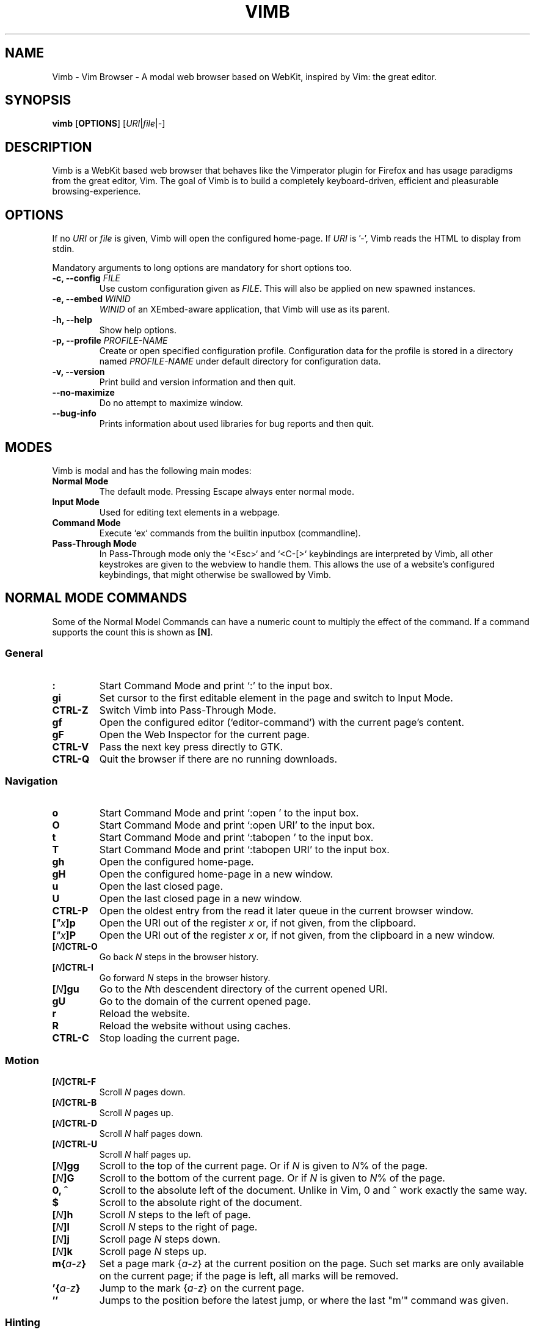 .\" vim: ft=groff
.ss 12 0
.ad l
.TH VIMB 1 "DATE" "vimb/VERSION" "Vimb Manual"
.de EX
.nf
.ft CW
..
.de EE
.ft R
.fi
..
.SH NAME
Vimb - Vim Browser - A modal web browser based on WebKit, inspired by Vim: the
great editor.
.SH SYNOPSIS
.B vimb
.OP OPTIONS
.RI [ URI "|" file "|" - ]
.SH DESCRIPTION
Vimb is a WebKit based web browser that behaves like the Vimperator
plugin for Firefox and has usage paradigms from the great editor, Vim.
The goal of Vimb is to build a completely keyboard-driven, efficient
and pleasurable browsing-experience.
.SH OPTIONS
If no \fIURI\fP or \fIfile\fP is given, Vimb will open the configured
home-page.
If \fIURI\fP is '-', Vimb reads the HTML to display from stdin.
.PP
Mandatory arguments to long options are mandatory for short options too.
.TP
.BI "\-c, \-\-config " "FILE"
Use custom configuration given as \fIFILE\fP.
This will also be applied on new spawned instances.
.TP
.BI "\-e, \-\-embed " "WINID"
.I WINID
of an XEmbed-aware application, that Vimb will use as its parent.
.TP
.B "\-h, \-\-help"
Show help options.
.TP
.BI "\-p, \-\-profile " "PROFILE-NAME"
Create or open specified configuration profile.
Configuration data for the profile is stored in a directory named
\fIPROFILE-NAME\fP under default directory for configuration data.
.TP
.B "\-v, \-\-version"
Print build and version information and then quit.
.TP
.B "\-\-no-maximize"
Do no attempt to maximize window.
.TP
.B "\-\-bug-info"
Prints information about used libraries for bug reports and then quit.
.SH MODES
Vimb is modal and has the following main modes:
.TP
.B Normal Mode
The default mode.
Pressing Escape always enter normal mode.
.TP
.B Input Mode
Used for editing text elements in a webpage.
.TP
.B Command Mode
Execute `ex` commands from the builtin inputbox (commandline).
.TP
.B Pass-Through Mode
In Pass-Through mode only the `<Esc>` and `<C-[>` keybindings are interpreted
by Vimb, all other keystrokes are given to the webview to handle them.
This allows the use of a website's configured keybindings, that might otherwise
be swallowed by Vimb.
.SH NORMAL MODE COMMANDS
Some of the Normal Model Commands can have a numeric count to multiply the
effect of the command.
If a command supports the count this is shown as \fB[N]\fP.
.SS General
.TP
.B :
Start Command Mode and print `:' to the input box.
.TP
.B gi
Set cursor to the first editable element in the page and switch to Input
Mode.
.TP
.B CTRL\-Z
Switch Vimb into Pass-Through Mode.
.TP
.B gf
Open the configured editor (`editor-command') with the current page's content.
.TP
.B gF
Open the Web Inspector for the current page.
.TP
.B CTRL\-V
Pass the next key press directly to GTK.
.TP
.B CTRL\-Q
Quit the browser if there are no running downloads.
.SS Navigation
.TP
.B o
Start Command Mode and print `:open ' to the input box.
.TP
.B O
Start Command Mode and print `:open URI' to the input box.
.TP
.B t
Start Command Mode and print `:tabopen ' to the input box.
.TP
.B T
Start Command Mode and print `:tabopen URI' to the input box.
.TP
.B gh
Open the configured home-page.
.TP
.B gH
Open the configured home-page in a new window.
.TP
.B u
Open the last closed page.
.TP
.B U
Open the last closed page in a new window.
.TP
.B CTRL\-P
Open the oldest entry from the read it later queue in the current browser
window.
.TP
.BI [ \(dqx ]p
Open the URI out of the register \fIx\fP or, if not given, from the clipboard.
.TP
.BI [ \(dqx ]P
Open the URI out of the register \fIx\fP or, if not given, from the clipboard in a
new window.
.TP
.BI [ N ]CTRL\-O
Go back \fIN\fP steps in the browser history.
.TP
.BI [ N ]CTRL\-I
Go forward \fIN\fP steps in the browser history.
.TP
.BI [ N ]gu
Go to the \fIN\fPth descendent directory of the current opened URI.
.TP
.B gU
Go to the domain of the current opened page.
.TP
.B r
Reload the website.
.TP
.B R
Reload the website without using caches.
.TP
.B CTRL\-C
Stop loading the current page.
.SS Motion
.TP
.BI [ N ]CTRL\-F
Scroll \fIN\fP pages down.
.TP
.BI [ N ]CTRL\-B
Scroll \fIN\fP pages up.
.TP
.BI [ N ]CTRL\-D
Scroll \fIN\fP half pages down.
.TP
.BI [ N ]CTRL\-U
Scroll \fIN\fP half pages up.
.TP
.BI [ N ]gg
Scroll to the top of the current page.
Or if \fIN\fP is given to \fIN\fP% of the page.
.TP
.BI [ N ]G
Scroll to the bottom of the current page.
Or if \fIN\fP is given to \fIN\fP% of the page.
.TP
.B 0, ^
Scroll to the absolute left of the document.
Unlike in Vim, 0 and ^ work exactly the same way.
.TP
.B $
Scroll to the absolute right of the document.
.TP
.BI [ N ]h
Scroll \fIN\fP steps to the left of page.
.TP
.BI [ N ]l
Scroll \fIN\fP steps to the right of page.
.TP
.BI [ N ]j
Scroll page \fIN\fP steps down.
.TP
.BI [ N ]k
Scroll page \fIN\fP steps up.
.TP
.BI m{ a-z }
Set a page mark {\fIa-z\fP} at the current position on the page.
Such set marks are only available on the current page;
if the page is left, all marks will be removed.
.TP
.BI '{ a-z }
Jump to the mark {\fIa-z\fP} on the current page.
.TP
.B ''
Jumps to the position before the latest jump, or where the last "m'" command
was given.
.SS Hinting
Hinting in Vimb is how you accomplish the tasks that you would do with the
mouse in common mouse-driven browsers: open a URI, yank a URI, save a page and
so on. When hinting is started, the relevant elements on the page will
be marked by labels generated from configured `hint-keys'.
Hints can be selected by using <Tab>, <C-I> or <C-Tab>, <C-O>,
by typing the chars of the label, or filtering the elements by some text
that is part of the hinted element (like URI, link text, button label)
or any combination of these methods.
If <enter> is pressed, the current active hint will be fired.
If only one possible hint remains, this will be fired automatically.
.PP
.BI Syntax: " ;{mode}{hint}"
.PP
Start Hints mode.
Different elements depending on \fImode\fP are highlighted and `numbered'.
Elements can be selected either by typing their label, or by typing part
of their text (\fIhint\fP) to narrow down the result.
When an element has been selected, it is automatically clicked
or used (depending on \fImode\fP) and hint mode ends.
.PP
The filtering of hints by text splits the query at ' ' and use the single parts
as separate queries to filter the hints.
This is useful for hints that have a lot of filterable chars in common
and many chars are required to make a distinct selection.
For example ';over tw' will easily select the second hint out of
{'very long link text one', 'very long link text two'}.
.PP
The following keys have special meanings in Hints modes:
.PD 0
.IP \fB<CR>\fP
Selects the first highlighted element, or the current focused.
.IP "\fB<Tab>\fP"
Moves the focus to the next hint element.
.IP "\fB<S-Tab>\fP"
Moves the focus to the previous hint element.
.IP "\fB<Esc>, CTRL\-C, CTRL\-[\fP"
Exits Hints mode without selecting an element.
.PD
.TP
.B Hint modes:
.RS
.PD 0
.TP
.B f
Is an alias for the \fB;o\fP hint mode.
.TP
.B F
Is an alias for the \fB;t\fP hint mode.
.TP
.B ;o
Open hint's location in the current window.
.TP
.B ;t
Open hint's location in a new window.
.TP
.B ;s
Saves the hint's destination under the configured `download-path'.
.TP
.B ;O
Generate an `:open' prompt with hint's URI.
.TP
.B ;T
Generate an `:tabopen' prompt with hint's URI.
.TP
.B ;e
Open the configured editor (`editor-command') with the hinted form element's
content.
If the file in editor is saved and the editor is closed, the file
content will be put back in the form field.
.TP
.B ;i
Open hinted image in the current window.
.TP
.B ;I
Open hinted image in a new window.
.TP
.B ;p
Push the hint's URI to the end of the Read It Later queue like the `:qpush'
command.
This is only available if Vimb was compiled with the QUEUE feature.
.TP
.B ;P
Push the hint's URI to the beginning of the Read It Later queue like the
`:qunshift' command.
This is only available if Vimb was compiled with the QUEUE feature.
.TP
.B ;x
Hints like ;o, but instead of opening the hinted URI, the
`x-hint-command' is run in Vimb.
.TP
.BI [ \(dqx ];y
Yank hint's destination location into primary and secondary clipboard and into
the register \fIx\fP.
.TP
.BI [ \(dqx ];Y
Yank hint's text description or form text into primary and secondary clipboard
and into the register \fIx\fP.
.PD
.RE
.TP
.BI Syntax: " g;{mode}{hint}"
Start an extended hints mode and stay there until <Esc> is pressed.
Like normal hinting, except that after a hint is selected, hints
remain visible so that another one can be selected with the same action
as the first.
Note that the extended hint mode can only be combined with the following
hint modes \fII o p P s t y Y\fP.
.PD
.TP
.B Motion
.RS
Motions commands are like those for normal mode except that CTRL is used as
modifier.
But they can not be used together with a count.
.PP
.PD 0
.TP
.B CTRL-F
Scroll one page down.
.TP
.B CTRL-B
Scroll one page up.
.TP
.B CTRL-D
Scroll half page down.
.TP
.B CTRL-U
Scroll half page up.
.TP
.B CTRL-J
Scroll one step down.
.TP
.B CTRL-K
Scroll one step up.
.PD
.RE
.SS Searching
.TP
.BI / QUERY ", ?" QUERY
Start searching for \fIQUERY\fP in the current page.
\fI/\fP start search forward, \fI?\fP in backward direction.
.TP
.B *, #
Start searching for the current selected text, or if no text is selected for
the content of the primary or secondary clipboard.
\fI*\fP start the search in forward direction and \fI#\fP in backward
direction.
.sp
Note that these commands will yank the text selection into the clipboard and
may remove other content from there!
.TP
.BI [ N ]n
Search for \fIN\fPnth next search result depending on current search
direction.
.TP
.BI [ N ]N
Search for \fIN\fPnth previous search result depending on current search
.TP
.B <CR>
Perform a click on element containing the current highlighted search result.
direction.
.SS Zooming
.TP
.BI [ N ]zi
Zoom-In the text of the page by \fIN\fP steps.
.TP
.BI [ N ]zo
Zoom-Out the text of the page by \fIN\fP steps.
.TP
.BI [ N ]zI
Full-Content Zoom-In the page by \fIN\fP steps.
.TP
.BI [ N ]zO
Full-Content Zoom-Out the page by \fIN\fP steps.
.TP
.B zz
Reset Zoom.
.SS Yank
.TP
.BI [ \(dqx ]y
Yank the URI or current page into register \fIx\fP and clipboard.
.TP
.BI [ \(dqx ]Y
Yank the current selection into register x and clipboard.
.SH COMMAND MODE
Commands that are listed below are ex-commands like in Vim, that are typed
into the inputbox (the command line of vimb).
The commands may vary in their syntax or in the parts they allow,
but in general they follow a simple syntax.
.PP
.BI Syntax: " :[:| ][N]cmd[name][!][ lhs][ rhs]"
.sp
Where \fIlhs\fP (left hand side) must not contain any unescaped space.
The syntax of the rhs (right hand side) if this is available depends on the
command.
At the moment the count parts [N] of commands is parsed, but currently there is
no command that uses the count.
.sp
Commands that are typed interactivly are normally recorded into command
history and register.
To avoid this, the commands can be prefixed by one or more additional `:' or
whitespace.
.PP
Multiple commands, separated by a `|' can be given in a single command line
and will be executed consecutively.
The pipe can be included as an argument to a command by escaping it with a
backslash.
.br
Following commands process the entire command-line string literally.
These commands will include any `|' as part of their argument string and so
can not be followed by another command.
.PP
.PD 0
.IP - 2
autocmd
.IP -
cmap, cnoremap, imap, inoremap, nmap, nnoremap
.IP -
eval
.IP -
normal
.IP -
open, tabopen
.IP -
shellcmd
.PD
.SS Command Line Editing
.TP
.B <Esc>, CTRL\-[, CTRL-C
Ignore all typed content and switch back to normal mode.
.TP
.B <CR>
Submit the entered `ex` command or search query to run it.
.TP
.B CTRL\-H
Deletes the char before the cursor.
.TP
.B CTRL\-W
Deletes the last word before the cursor.
.TP
.B CTRL\-U
Remove everything between cursor and prompt.
.TP
.B CTRL\-B
Moves the cursor directly behind the prompt `:'.
.TP
.B CTRL\-E
Moves the cursor after the prompt in inputbox.
.TP
.B CTRL\-V
Pass the next key press directly to GTK.
.TP
.B CTRL\-R {a-z"%:/;}
Insert the content of given register at cursor position.
See also section about `:reg[ister]' command.
.SS Command Line History
.TP
.B <Tab>
Start completion of the content in the inputbox in forward direction.
.TP
.B <S-Tab>
Start completion of the content in the inputbox in backward direction.
.TP
.B <Up>
Step backward in the command history.
.TP
.B <Down>
Step forward in the command history.
Yank the current selection into register \fIx\fP and clipboard.
.SS Open
.TP
.BI ":o[pen] [" URI ]
Open the give \fIURI\fP in the current window.
If \fIURI\fP is empty, the configured 'home-page' is opened.
.TP
.BI ":t[abopen] [" URI ]
Open the give \fIURI\fP in a new window.
If \fIURI\fP is empty, the configured 'home-page' is opened.
.SS Key Mapping
Key mappings allow users to alter the actions of key presses.
Each key mapping is associated with a mode and only has effect
when the mode is active.
The following commands allow the user to substitute one sequence
of key presses by another.
.PP
.BI Syntax: " :{m}map {lhs} {rhs}"
.PP
Note that the \fIlhs\fP ends with the first found space.
If you want to use space also in the {lhs} you have to escape this
with a single `\\', as shown in the examples.
.sp
The \fIrhs\fP starts with the first non-space char. If you want a \fIrhs\fP
that starts with a space, you have to use "<Space>".
.PP
Standard key mapping commands are provided for these modes \fIm\fP:
.PD 0
.IP \fBn\fP
Normal mode: when browsing normally.
.IP \fBi\fP
Insert mode: when interacting with text fields on a website.
.IP \fBc\fP
Command Line mode: when typing into Vimb's command line.
.PD
.PP
Most keys in key sequences are represented simply by the character that you
see on the screen when you type them.
However, as a number of these characters have special meanings, and a
number of keys have no visual representation, a special notation is required.
.PP
As special key names have the format \fI<...>\fP.
The following special keys can be used: <Left>, <Up>, <Right>, <Down>
for the cursor keys, <Tab>, <Esc>, <CR>, <Space>, <BS>, <F1>-<F12> and <C-A>-<C-Z>.
.TP
.BI ":nm[ap] {" lhs "} {" rhs }
.TP
.BI ":im[ap] {" lhs "} {" rhs }
.TP
.BI ":cm[ap] {" lhs "} {" rhs }
Map the key sequence \fIlhs\fP to \fIrhs\fP for the modes where the map
command applies.
The result, including \fIrhs\fP, is then further scanned for mappings.
This allows for nested and recursive use of mappings.
.RS
.P
Examples:
.PD 0
.IP ":cmap <C-G>h /home/user/downloads/"
Adds a keybind to insert a file path into the input box.
This could be useful for the `:save' command
that could be used as ":save ^Gh".
.IP ":nmap <F1> :set scripts=on<CR>:open !glib<Tab><CR>"
This will enable scripts and lookup the first bookmarked URI with the tag
`glib' and open it immediately if F1 key is pressed.
.IP ":nmap \\\\\ \\\\\  50G"
Example which maps two spaces to go to 50% of the page.
.PD
.RE
.TP
.BI ":nn[oremap] {" lhs "} {" rhs }
.TP
.BI ":ino[remap] {" lhs "} {" rhs }
.TP
.BI ":cno[remap] {" lhs "} {" rhs }
Map the key sequence \fIlhs\fP to \fIrhs\fP for the mode where the map command
applies.
Disallow mapping of \fIrhs\fP, to avoid nested and recursive mappings.
Often used to redefine a command.
.TP
.BI ":nu[nmap] {" lhs }
.TP
.BI ":iu[nmap] {" lhs }
.TP
.BI ":cu[nmap] {" lhs }
Remove the mapping of \fIlhs\fP for the applicable mode.
.SS Bookmarks
.TP
.BI ":bma [" tags ]
Save the current opened URI with \fItags\fP to the bookmark file.
.TP
.BI ":bmr [" URI ]
Removes all bookmarks for given \fIURI\fP or, if not given, the current opened
page.
.SS Handlers
Handlers allow specifying external scripts to handle alternative URI methods.
.TP
.BI ":handler-add " "handler" "=" "cmd"
Adds a handler to direct \fIhandler\fP links to the external \fIcmd\fP.
The \fIcmd\fP can contain one placeholder `%s` that will be filled by the
full URI given when the command is called.
.RS
.P
Examples:
.PD 0
.IP ":handler-add mailto=urxvt -e mutt %s"
to start email client for mailto links.
.IP ":handler-add magnet=xdg-open %s"
to open magnet links with xdg-open.
.IP ":handler-add ftp=urxvt -e wget %s -P ~/ftp-downloads"
to handle ftp downloads via wget.
.PD
.RE
.TP
.BI ":handler-remove " "handler"
Remove the handler for the given URI \fIhandler\fP.
.SS Shortcuts
Shortcuts allow the opening of an URI built up from a named template with additional
parameters.
If a shortcut named 'dd' is defined, you can use it with `:open dd
list of parameters' to open the generated URI.
.PP
Shortcuts are convenient to use with search engines where the URI is standardised
and a single parameter is user defined.
.TP
.BI ":shortcut-add " "shortcut" "=" "URI"
Adds a shortcut with the \fIshortcut\fP and \fIURI\fP template.
The \fIURI\fP can contain multiple placeholders $0-$9 that will be
filled by the parameters given when the shortcut is called.
The parameters given when the shortcut is called will be split
into as many parameters like the highest used placeholder.
.sp
To use spaces within the parameters, the parameters can be grouped by
surrounding them with single-or double quotes-as shown in example shortcut
`map'.
.RS
.P
Examples:
.PD 0
.IP ":shortcut-add dl=https://duckduckgo.com/lite/?q=$0"
to setup a search engine.
Can be called by `:open dl my search phrase'.
.IP ":shortcut-add gh=https://github.com/$0/$1"
to build URIs from given parameters.
Can be called `:open gh fanglingsu vimb'.
.IP ":shortcut-add map=https://maps.google.com/maps?saddr=$0&daddr=$1"
to search for a route, all but the last parameter must be quoted if they
contain spaces like `:open map "city hall, London" railway station, London'
.PD
.RE
.TP
.BI ":shortcut-remove " "shortcut"
Remove the search engine to the given \fIshortcut\fP.
.TP
.BI ":shortcut-default " "shortcut"
Set the shortcut for given \fIshortcut\fP as the default, that is the shortcut
to be used if no shortcut is given and the string to open is not an URI. It
doesn't matter if the \fIshortcut\fP is already in use or not to be able to set
it.
.SS Settings
.TP
.BI ":se[t] " var = value
Set configuration values named by \fIvar\fP.
To set boolean variable you should use 'on', 'off' or 'true' and 'false'.
Colors are given as hexadecimal value like '#f57700'. Spaces or more equals
signs in \fIvalue\fP just work without quotes: for example,
":set sans-serif-font=Some Sans Font".
.TP
.BI ":se[t] " var += value
Add the \fIvalue\fP to a number option, or append the \fIvalue\fP to a string
option.
When the option is a comma separated list, a comma is added, unless
the value was empty.
.TP
.BI ":se[t] " var ^= value
Multiply the \fIvalue\fP to a number option, or prepend the \fIvalue\fP to a
string option.
When the option is a comma separated list, a comma is added,
unless the value was empty.
.TP
.BI ":se[t] " var -= value
Subtract the \fIvalue\fP from a number option, or remove the \fIvalue\fP from
a string option, if it is there.
When the option is a comma separated list, a
comma is deleted, unless the option becomes empty.
.TP
.BI ":se[t] " var ?
Show the current set value of variable.
.IR VAR .
.TP
.BI ":se[t] " var !
Toggle the value of boolean variable \fIvar\fP and display the new set value.
.SS Queue
The queue allows the marking of URIs for later reading.
This list is shared between the single instances of Vimb.
.TP
.BI ":qpu[sh] [" URI ]
Push \fIURI\fP or, if not given, the current URI to the end of the queue.
.TP
.BI ":qun[shift] [" URI ]
Push \fIURI\fP or, if not given, the current URI to the beginning of the queue.
.TP
.B :qp[op]
Open the oldest queue entry in the current browser window and remove it from the
queue.
.TP
.B :qc[lear]
Removes all entries from queue.
.SS Automatic commands
An autocommand is a command that is executed automatically in response to some
event, such as a URI being opened.
Autocommands are very powerful.
Use them with care and they will help you avoid typing many commands.
.PP
Autocommands are built with following properties.
.TP
.I group
When the [\fIgroup\fP] argument is not given, Vimb uses the current group as
defined with ':augroup', otherwise, Vimb uses the group defined with
[\fIgroup\fP].
Groups are useful to remove multiple grouped autocommands.
.TP
.I event
You can specify a comma separated list of event names.
No white space can be used in this list.
.RS
.PP
.PD 0
Events:
.TP
.B LoadStarted
Fired if a new page is going to be opened.
No data has been received yet, the load may still fail for transport issues.
.TP
.B LoadCommitted
Fired if first data chunk has arrived, meaning that the necessary transport
requirements are established, and the load is being performed.
This is the right event to toggle content related setting
like 'scripts', 'plugins' and such things.
.TP
.B LoadFinished
Fires when everything that was required to display on the page has been loaded.
.TP
.B DownloadStarted
Fired right after a download is started.
.TP
.B DownloadFinished
Fired if a Vimb managed download is finished.
.TP
.B DownloadFailed
Fired if a Vimb managed download failed.
.PD
.RE
.TP
.I pat
Comma separated list of patterns, matches in order to check if a autocommand
applies to the URI associated to an event.
To use ',' within the single patterns this must be escaped as '\e,'.
.RS
.PP
.PD 0
Patterns:
.IP "\fB*\fP"
Matches any sequence of characters.
This includes also '/' in contrast to shell patterns.
.IP "\fB?\fP"
Matches any single character except of '/'.
.IP "\fB{one,two}\fP"
Matches 'one' or 'two'.
Any '{', ',' and '}' within this pattern must be escaped by a '\\'.
\&'*' and '?' have no special meaning within the curly braces.
.IP "\fB\e\fP"
Use backslash to escape the special meaning of '?*{},' in the pattern or
pattern list.
.PD
.RE
.TP
.I cmd
Any `ex` command vimb understands.
The leading ':' is not required.
Multiple commands can be separated by '|'.
.TP
.BI ":au[tocmd] [" group "] {" event "} {" pat "} {" cmd "}"
Add \fIcmd\fP to the list of commands that Vimb will execute automatically on
\fIevent\fP for a URI matching \fIpat\fP autocmd-patterns.
Vimb always adds the \fIcmd\fP after existing autocommands, so that the
autocommands are executed in the order in which they were given.
.TP
.BI ":au[tocmd]! [" group "] {" event "} {" pat "} {" cmd "}"
Remove all autocommands associated with \fIevent\fP and which pattern match
\fIpat\fP, and add the command \fIcmd\fP.
Note that the pattern is not matches literally to find autocommands
to remove, like Vim does.
Vimb matches the autocommand pattern with \fIpat\fP.
If [\fIgroup\fP] is not given, deletes autocommands in current group,
as noted above.
.TP
.BI ":au[tocmd]! [" group "] {" event "} {" pat "}"
Remove all autocommands associated with \fIevent\fP and which pattern matches
\fIpat\fP in given group (current group by default).
.TP
.BI ":au[tocmd]! [" group "] * {" pat "}"
Remove all autocommands with patterns matching \fIpat\fP for all events
in given group (current group by default).
.TP
.BI ":au[tocmd]! [" group "] {" event "}"
Remove all autocommands for \fIevent\fP in given group (current group
by default).
.TP
.BI ":au[tocmd]! [" group "]"
Remove all autocommands in given group (current group by default).
.TP
.BI ":aug[roup] {" name "}"
Define the autocmd group \fIname\fP for the following ":autocmd" commands.
The name "end" selects the default group.
.TP
.BI ":aug[roup]! {" name "}"
Delete the autocmd group \fIname\fP.
.PP
Example:
.EX
:aug github
:  au LoadCommitted * set scripts=off|set cookie-accept=never
:  au LoadCommitted http{s,}://github.com/* set scripts=on
:aug end
.EE
.SS Misc
.TP
.B :cl[earcache]
Clears all resources currently cached by webkit.
Note that this effects all running instances of vimb.
.TP
.BI ":sh[ellcmd] " cmd
Runs the given shell \fIcmd\fP syncron and print the output into inputbox.
The following patterns in \fIcmd\fP are expanded: '~username', '~/', '$VAR'
and '${VAR}'.
A '\\' before these patterns disables the expansion.
.PP
.RS
.PP
.PD 0
The following environment variables are set for called shell commands.
.TP
.B VIMB_URI
This variable is set by Vimb everytime a new page is opened to the URI of the
page.
.TP
.B VIMB_TITLE
Contains the title of the current opened page.
.TP
.B VIMB_PID
Contains the pid of the running Vimb instance.
.TP
.B VIMB_XID
Holds the X-Window id of the Vimb window or of the embedding window if Vimb is
started with the -e option.
.EE
.RE
.TP
.BI ":sh[ellcmd]! " cmd
Like :sh[ellcmd] but asynchronous.
.sp
Example:
.EX
:sh! /bin/sh -c 'echo "`date` $VIMB_URI" >> myhistory.txt'
.EE
.TP
.BI ":s[ave] [" path "]"
Download current opened page into configured download directory.
If \fIpath\fP is given, download under this file name or path.
\fIpath\fP is expanded and can therefore contain '~/', '${ENV}'
and '~user' pattern.
.TP
.BI ":so[urce] [" file "]"
Read ex commands from \fIfile\fP.
.TP
.B :q[uit]
Close the browser.
This will be refused if there are running downloads.
.TP
.B :q[uit]!
Close the browser independent from an running download.
.TP
.B :reg[ister]
Display the contents of all registers.
.RS
.PP
.PD 0
Registers:
.TP
.BR \(dqa " - " \(dqz
26 named registers "a to "z.
Vimb fills these registers only when you say so.
.TP
.B \(dq:
Last executed `ex` command.
.TP
.B \(dq"
Last yanked content.
.TP
.B \(dq%
Curent opened URI.
.TP
.B \(dq/
Last search phrase.
.TP
.B \(dq;
Contains the last hinted URL.
.PD
.RE
.TP
.BI :e[val] " javascript"
Runs the given \fIjavascript\fP in the current page and display the evaluated
value.
.sp
Example: :eval document.cookie
.TP
.BI :e[val]! " javascript"
Like :eval, but there is nothing print to the input box.
.TP
.BI ":no[rmal] [" cmds ]
Execute normal mode commands \fIcmds\fP.
This makes it possible to execute normal mode commands typed on the input box.
.sp
\fIcmds\fP cannot start with a space.
Put a count of 1 (one) before it, "1 " is one space.
.sp
Example: :set scripts!|no! R
.TP
.BI ":no[rmal]! [" cmds ]
Like :normal, but no mapping is applied to \fIcmds\fP.
.TP
.B :ha[rdcopy]
Print current document.
Open a GUI dialog where you can select the printer,
number of copies, orientation, etc.
.SH INPUT MODE
.TP
.B <Esc>, CTRL\-[
Switch back to normal mode.
.TP
.B CTRL\-O
Executes the next command as normal mode command and return to input mode.
.TP
.B CTRL\-T
Open configured editor with content of current form field.
.TP
.B CTRL\-V
Pass the next key press directly to WebKit.
.TP
.B CTRL\-Z
Enter the pass-through mode.
.SH COMPLETIONS
The completions are triggered by pressing `<Tab>` or `<S-Tab>` in the
activated inputbox.
Depending of the current inserted content different completions are started.
The completion takes additional typed chars to filter
the completion list that is shown.
.TP
.B commands
The completion for commands are started when at least `:` is shown in the
inputbox.
If initial chars are passed, the completion will lookup those
commands that begin with the given chars.
.TP
.B settings
The setting name completion is started if at least `:set ` is shown in
inputbox and does also match settings that begins with already typed setting
prefix.
.TP
.B history
The history of URIs is shown for the `:open ` and `:tabopen ` commands.
This completion looks up every given word in the history URI and titles.
Only those history items are shown, where the title or URI contains all tags.
.sp
Example:
.RS
.PD 0
.IP ":open foo bar<Tab>"
will complete only URIs that contain the words foo and bar.
.PD
.RE
.TP
.B bookmarks
The bookmark completion is similar to the history completion, but does match
only the tags of the bookmarks.
The bookmark completion is started by `:open \fB!\fP`, `:tabopen \fB!\fP` or
`:bmr ` and does a prefix search for all given words in the bookmark tags.
.sp
Example:
.RS
.PD 0
.IP ":open \fB!\fPfoo ba"
will match all bookmarks that have tags starting with "foo" and "ba".
If the bookmark does not have any tags set, the URL is split on `.' and `/'
into tags.
.IP ":bmr tag"
will match all bookmarks that have tags starting with "tag".
.PD
.RE
.TP
.B bookmark tags
The bookmark tag completion allows the insertion of already used bookmarks for the
`:bma ` commands.
.TP
.B search
The search completion allows a filtered list of already done searches.
This completion starts by `/` or `?` in inputbox and performs a prefix
comparison for further typed chars.
.SH SETTINGS
All settings listed below can be set with the `:set' command.
See \fBSettings\fP under \fBCOMMAND MODE\fP for syntax.
.TP
.B accelerated-2d-canvas (bool)
Enable or disable accelerated 2D canvas.
When accelerated 2D canvas is enabled, WebKit may render some 2D canvas
content using hardware accelerated drawing operations.
.TP
.B allow-file-access-from-file-urls (bool)
Indicates whether file access is allowed from file URLs.
By default, when something is loaded using a file URI, cross origin requests
to other file resources are not allowed.
.TP
.B allow-universal-access-from-file-urls (bool)
Indicates whether or not JavaScript running in the context of a file scheme
URL should be allowed to access content from any origin.
By default, when something is loaded in a using a file scheme URL, access to
the local file system and arbitrary local storage is not allowed.
.TP
.B caret (bool)
Whether to enable accessibility enhanced keyboard navigation.
.TP
.B cookie-accept (string)
Cookie accept policy {`always', `never', `origin' (accept all non-third-party
cookies)}.
.TP
.B closed-max-items (int)
Maximum number of stored last closed URLs.
If closed-max-items is set to 0, closed URLs will not be stored.
.TP
.B completion-css (string)
CSS style applied to the inputbox completion list items.
.TP
.B completion-hover-css (string)
CSS style applied to the inputbox completion list item that is currently
hovered by the mouse.
.TP
.B completion-selected-css (string)
CSS style applied to the inputbox completion list item that is currently
selected.
.TP
.B cursiv-font (string)
The font family used as the default for content using cursive font.
.TP
.B default-charset (string)
The default text charset used when interpreting content with an unspecified
charset.
.TP
.B default-font (string)
The font family to use as the default for content that does not specify a
font.
.TP
.B default-zoom (int)
Default Full-Content zoom level in percent. Default is 100.
.TP
.B dns-prefetching (bool)
Indicates if Vimb prefetches domain names.
.TP
.B download-command (string)
A command with placeholder '%s' that will be invoked to download a URI in
case 'download-use-external' is enabled.
.RS
.TP
The following additional environment variable are available:
.PD 0
.TP
.B $VIMB_URI
The URI of the current opened page, normally the page where the download was
started from, also known as referer.
.TP
.B $VIMB_DOWNLOAD_PATH
Setting value of 'dowanload-path' which would be used normally for downloads.
.PD
.PP
Example:
.PD 0
.IP ":set download-command=/bin/sh -c ""cd '$VIMB_DOWNLOAD_PATH' \
&& curl -sLJOC - -e '$VIMB_URI' %s"""
.PD
.RE
.TP
.B download-path (string)
Path to the default download directory.
If no download directory is set, download will be written into current
directory.
The following pattern will be expanded if the download is
started '~/', '~user', '$VAR' and '${VAR}'.
.TP
.B download-use-external (bool)
Indicates if the external download tool set as 'download-command' should be
used to handle downloads.
If this is disabled Vimb will handle the download.
.TP
.B editor-command (string)
Command with placeholder '%s' called if form field is opened with $EDITOR to
spawn the editor-like `x-terminal-emulator -e vim %s'.
To use Gvim as the editor, it's necessary to call it with `-f' to run it in
the foreground.
.TP
.B font-size (int)
The default font size used to display text.
.TP
.B frame-flattening (bool)
Whether to enable the Frame Flattening.
With this setting each subframe is expanded to its contents,
which will flatten all the frames to become one scrollable page.
.TP
.B fullscreen (bool)
Show the current window full-screen.
.TP
.B hardware-acceleration-policy (string)
This setting decides how to enable and disable hardware acceleration.
.PD 0
.RS
.IP - 2
`ondemand' enables the hardware acceleration when the web contents request it, disabling it again when no
longer needed.
.IP - 2
`always' enforce hardware acceleration to be enabled.
.IP - 2
`never' disables it completely.
Note that disabling hardware acceleration might cause some websites to not
render correctly or consume more CPU.
.RE
.PD
.TP
.B header (list)
Comma separated list of headers that replaces default header sent by WebKit or
new headers.
The format for the header list elements is `name[=[value]]'.
.sp
Note that these headers will replace already existing headers.
If there is no '=' after the header name, then the complete header
will be removed from the request, if the '=' is present means that
the header value is set to empty value.
.sp
Note that webkit reused already set headers in case of a reload of a page.
So if there are headers removed that where previously use to access a certain
page and the page is reloaded or opened via back/forward history the header
will still be sent.
To apply the new header setting properly it's required to request another page
or to open current page new by `O<Cr>`.
.sp
To use '=' within a header value the value must be quoted like shown in
Example for the Cookie header.
.RS
.PP
Example:
.PD 0
.IP ":set header=DNT=1,User-Agent,Cookie='name=value'"
Send the 'Do Not Track' header with each request and remove the User-Agent
Header completely from request.
.PD
.RE
.TP
.B hint-follow-last (bool)
If on, vimb automatically follows the last remaining hint on the page.
If off hints are fired only if enter is pressed.
.TP
.B hint-keys-same-length (bool)
If on, all hint labels will have the same length, so no hints will be
ambiguous.
.TP
.B hint-timeout (int)
Timeout before automatically following a non-unique numerical hint.
To disable auto fire of hints, set this value to 0.
.TP
.B hint-keys (string)
The keys used to label and select hints.
With its default value, each hint has a unique label which can be typed
to select it, while all other characters are used to filter hints based
on their text.
With a value such as asdfg;lkjh,
each hint is `labeled' based on the characters of the home row.
.IP
If the hint-keys string starts with a '0' the keys are considered to follow
the rules of numeric labeling. So that the ifrst char of the label will never
start with the '0'.
.IP
Note that the hint matching by label built of hint-keys is case sensitive.
In this vimb differs from some other browsers that show hint labels in upper
case, but match them lowercase.
.IP
To have upper case hint labels, it's possible to add following css to the
`style.css' file in vimb's configuration directory.
.IP
"span[vimbhint="label"] {text-transform: uppercase !important;}"
.TP
.B history-max-items (int)
Maximum number of unique items stored in search-, command or URI history.
If history-max-items is set to 0, the history file will not be changed.
.TP
.B home-page (string)
Homepage that vimb opens if started without a URI.
.TP
.B html5-database (bool)
Whether to enable HTML5 client-side SQL database support.
Client-side SQL database allows web pages to store structured data
and be able to use SQL to manipulate that data asynchronously.
.TP
.B html5-local-storage (bool)
Whether to enable HTML5 localStorage support.
localStorage provides simple synchronous storage access.
.TP
.B hyperlink-auditing (bool)
Enable or disable support for <a ping>.
.TP
.B images (bool)
Determines whether images should be automatically loaded or not.
.TP
.B incsearch (bool)
While typing a search command, show where the pattern typed so far matches.
.TP
.B input-autohide (bool)
If enabled the inputbox will be hidden whenever it contains no text.
.TP
.B input-css (string)
CSS style applied to the inputbox in normal state.
.TP
.B input-error-css (string)
CSS style applied to the inputbox in case of displayed error.
.TP
.B javascript-can-access-clipboard (bool)
Whether JavaScript can access the clipboard.
.TP
.B javascript-can-open-windows-automatically (bool)
Whether JavaScript can open popup windows automatically without user
interaction.
.TP
.B media-playback-allows-inline (bool)
Whether media playback is full-screen only or inline playback is allowed.
Setting it to false allows specifying that media playback should be always
fullscreen.
.TP
.B media-playback-requires-user-gesture (bool)
Whether a user gesture (such as clicking the play button) would be required to
start media playback or load media.
Setting it on requires a gesture by the
user to start playback, or to load the media.
.TP
.B media-stream (bool)
Enable or disable support for MediaSource on pages.
MediaSource is an experimental proposal which extends HTMLMediaElement
to allow JavaScript to generate media streams for playback.
.TP
.B mediasource (bool)
Enable or disable support for MediaSource on pages.
MediaSource is an experimental proposal which extends HTMLMediaElement
to allow JavaScript to generate media streams for playback.
.TP
.B minimum-font-size (int)
The minimum font size used to display text.
.TP
.B monospace-font (string)
The font family used as the default for content using monospace font.
.TP
.B monospace-font-size (int)
Default font size for the monospace font.
.TP
.B offline-cache (bool)
Whether to enable HTML5 offline web application cache support.
Offline web application cache allows web applications to run even
when the user is not connected to the network.
.TP
.B print-backgrounds (bool)
Whether background images should be drawn during printing.
.TP
.B private-browsing (bool)
Whether to enable private browsing mode.
This suppresses  printing of messages into JavaScript Console.
At the time this is the only way to force WebKit to
not allow a page to store data in the windows sessionStorage.
.TP
.B plugins (bool)
Determines whether or not plugins on the page are enabled.
.TP
.B prevent-newwindow (bool)
Whether to open links, that would normally open in a new window, in the
current window.
This option does not affect links fired by hinting.
.TP
.B sans-serif-font (string)
The font family used as the default for content using sans-serif font.
.TP
.B scripts (bool)
Determines whether or not JavaScript executes within a page.
.TP
.B scroll-step (int)
Number of pixel vimb scrolls if 'j' or 'k' is used.
.TP
.B serif-font (string)
The font family used as the default for content using serif font.
.TP
.B show-titlebar (bool)
Determines whether the titlebar is shown (on systems that provide window decoration). Defaults to true.
.TP
.B site-specific-quirks (bool)
Enables the site-specific compatibility workarounds.
.TP
.B smooth-scrolling (bool)
Enable or disable support for smooth scrolling.
.TP
.B spacial-navigation (bool)
Whether to enable the Spatial Navigation.
This feature consists in the ability to navigate between focusable
elements in a Web page, such as hyperlinks and form controls, by using
Left, Right, Up and Down arrow keys.
For example, if a user presses the Right key, heuristics determine whether
there is an element they might be trying to reach towards the right, and if
there are multiple elements, which element they probably want.
.TP
.B spell-checking (bool)
Enable or disable the spell checking feature.
.TP
.B spell-checking-languages (string)
Set comma separated list of spell checking languages to be used for spell
checking.
.br
The locale string typically is in the form lang_COUNTRY, where lang is an
ISO-639 language code, and COUNTRY is an ISO-3166 country code. For instance,
sv_FI for Swedish as written in Finland or pt_BR for Portuguese as written in
Brazil.
.TP
.B status-bar (bool)
Indicates if the status bar should be shown.
.TP
.B status-css (string)
CSS style applied to the status bar on none https pages.
.TP
.B status-ssl-css (string)
CSS style applied to the status bar on https pages with trusted certificate.
.TP
.B status-ssl-invalid-css (string)
CSS style applied to the status bar on https pages with untrusted certificate.
.TP
.B strict-ssl (bool)
If 'on', vimb will not load a untrusted https site.
.TP
.B stylesheet (bool)
If 'on' the user defined styles-sheet is used.
.TP
.B tabs-to-links (bool)
Whether the Tab key cycles through elements on the page.
.sp
If true, pressing the Tab key will focus the next element in the web view.
Otherwise, the web view will interpret Tab key presses as normal key presses.
If the selected element is editable, the Tab key will cause the insertion
of a Tab character.
.TP
.B timeoutlen (int)
The time in milliseconds that is waited for a key code or mapped key sequence
to complete.
.TP
.B user-agent (string)
The user-agent string used by WebKit.
.TP
.B user-scripts (bool)
If 'on' the user scripts are injected into every page.
.TP
.B webaudio (bool)
Enable or disable support for WebAudio on pages.
WebAudio is an experimental proposal for allowing web pages
to generate Audio WAVE data from JavaScript.
.TP
.B webgl (bool)
Enable or disable support for WebGL on pages.
.TP
.B webinspector (bool)
Determines whether or not developer tools, such as the Web Inspector, are
enabled.
.TP
.B x-hint-command (string)
Command used if hint mode ;x is fired.
The command can be any vimb command string.
Note that the command is run through the mapping mechanism of vimb so
it might change the behaviour by adding or changing mappings.
.RS
.P
.PD 0
.IP ":set x-hint-command=:sh! curl -e <C-R>% <C-R>;"
This fills the inputbox with the prefilled download command and replaces
`<C-R>%' with the current URI and `<C-R>;' with the URI of the hinted element.
.PD
.RE
.TP
.B xss-auditor (bool)
Whether to enable the XSS auditor.
This feature filters some kinds of reflective XSS attacks on vulnerable web
sites.
.SH FILES
.TP
.IR $XDG_CONFIG_HOME/vimb[/PROFILE]
Directory for configuration data.
If executed with \fB-p \fIPROFILE\fR parameter, configuration is read from
this subdirectory.
.RS
.PD 0
.TP
.I config
Configuration file to set WebKit setting, some GUI styles and keybindings.
.TP
.I cookies.db
Sqlite cookie storage.
.TP
.I closed
Holds the URIs of last closed browser windows.
.TP
.I history
This file holds the history of unique opened URIs.
.TP
.I bookmark
This file holds the list of bookmarked URIs with tags.
.TP
.I command
This file holds the history of commands and search queries performed via input
box.
.TP
.I queue
Holds the read it later queue filled by `qpush'.
.TP
.I search
This file holds the history of search queries.
.TP
.I scripts.js
This file can be used to run user scripts, that are injected into every page
that is opened.
.TP
.I style.css
File for userdefined CSS styles.
These file is used if the config variable `stylesheet' is enabled.
.PD
.RE
.TP
There are also some sample scripts installed together with Vimb under
PREFIX/share/vimb/examples.
.SH ENVIRONMENT
.TP
.B http_proxy, HTTP_PROXY
If either environment variable is non-empty, the specified host and
optional port is used to tunnel requests. For example:
HTTP_PROXY=localhost:8118.
.SH "REPORTING BUGS"
Report bugs to the main project page on https://github.com/fanglingsu/vimb/issues
.br
or on the mailing list https://lists.sourceforge.net/lists/listinfo/vimb-users.
.SH AUTHOR
Daniel Carl
